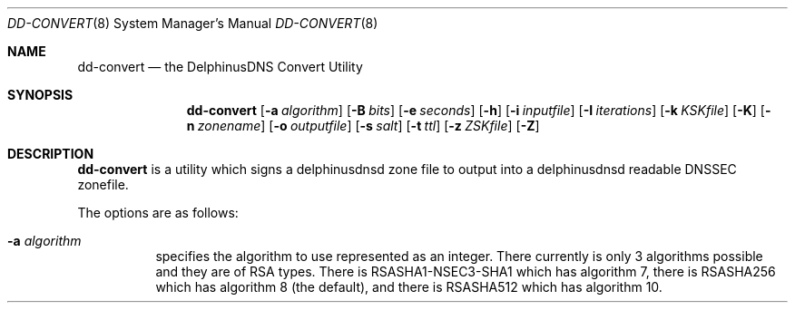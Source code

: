 .\" Copyright (c) 2017 Peter J. Philipp
.\" All rights reserved.
.\"
.\" Redistribution and use in source and binary forms, with or without
.\" modification, are permitted provided that the following conditions
.\" are met:
.\" 1. Redistributions of source code must retain the above copyright
.\"    notice, this list of conditions and the following disclaimer.
.\" 2. Redistributions in binary form must reproduce the above copyright
.\"    notice, this list of conditions and the following disclaimer in the
.\"    documentation and/or other materials provided with the distribution.
.\" 3. The name of the author may not be used to endorse or promote products
.\"    derived from this software without specific prior written permission
.\"
.\" THIS SOFTWARE IS PROVIDED BY THE AUTHOR ``AS IS'' AND ANY EXPRESS OR
.\" IMPLIED WARRANTIES, INCLUDING, BUT NOT LIMITED TO, THE IMPLIED WARRANTIES
.\" OF MERCHANTABILITY AND FITNESS FOR A PARTICULAR PURPOSE ARE DISCLAIMED.
.\" IN NO EVENT SHALL THE AUTHOR BE LIABLE FOR ANY DIRECT, INDIRECT,
.\" INCIDENTAL, SPECIAL, EXEMPLARY, OR CONSEQUENTIAL DAMAGES (INCLUDING, BUT
.\" NOT LIMITED TO, PROCUREMENT OF SUBSTITUTE GOODS OR SERVICES; LOSS OF USE,
.\" DATA, OR PROFITS; OR BUSINESS INTERRUPTION) HOWEVER CAUSED AND ON ANY
.\" THEORY OF LIABILITY, WHETHER IN CONTRACT, STRICT LIABILITY, OR TORT
.\" (INCLUDING NEGLIGENCE OR OTHERWISE) ARISING IN ANY WAY OUT OF THE USE OF
.\" THIS SOFTWARE, EVEN IF ADVISED OF THE POSSIBILITY OF SUCH DAMAGE.
.\"
.Dd January 2, 2017
.Dt DD-CONVERT 8
.Os 
.Sh NAME
.Nm dd-convert
.Nd the DelphinusDNS Convert Utility
.Sh SYNOPSIS
.Nm dd-convert
.Op Fl a Ar algorithm
.Op Fl B Ar bits
.Op Fl e Ar seconds
.Op Fl h
.Op Fl i Ar inputfile
.Op Fl I Ar iterations
.Op Fl k Ar KSKfile
.Op Fl K
.Op Fl n Ar zonename
.Op Fl o Ar outputfile
.Op Fl s Ar salt
.Op Fl t Ar ttl
.Op Fl z Ar ZSKfile
.Op Fl Z
.Sh DESCRIPTION
.Nm
is a utility which signs a delphinusdnsd zone file to output into a 
delphinusdnsd readable DNSSEC zonefile.
.Pp
The options are as follows:
.Pp
.Bl -tag -width Ds
.It Xo
.Fl a
.Ar algorithm
.Xc
specifies the algorithm to use represented as an integer.  There currently is
only 3 algorithms possible and they are of RSA types.  There is 
RSASHA1-NSEC3-SHA1
which has algorithm 7, there is RSASHA256 which has algorithm 8 (the default), 
and there is RSASHA512 which has algorithm 10.
.It Xo
.Fl B
.Ar bits
Specifies the number of bits used with the algorithm.  The default value is
2048.
.It Xo
.Fl e
.Ar seconds
Specifies how many seconds into the future the expiry time of the signed zone
will be.  By default this is 5184000 seconds.  To re-sign a zone with a
different signtime than what the current available time (now) is, you'll have
to recompile the binary with PROVIDED_SIGNTIME set to 1.
.It Xo
.Fl h
Provides a usage output.
.It Xo
.Fl i
.Ar inputfile
Specifies an inputfile, used in conjunction with the
.Fl n
option which specifies the name of the zone.
.It Xo
.Fl I 
.Ar iterations
This is the number of iterations used with the NSEC3 resource record hash that 
.Nm
 produces.
.It Xo
.Fl k
.Ar KSKfile
When re-signing a zone with a provided KSK keyfile use this option to specify
the KSK file.  Roll-overs are not yet supported.
.It Xo
.Fl K
Sign a zone with a newly created KSK keyfile.  It is assumed that LibreSSL will
create random defaults that are cryptographically strong.
.It Xo
.Fl n
.Ar zonename
This option in conjunction with the 
Fl i
option must be provided.  Otherwise dd-convert will not know what to sign.
.It Xo
.Fl o
.Ar outputfile
When this option is not specified dd-convert will output to standard output.  A
- provided to this option will also output to standard output otherwise it will
be output to the specified file.
.It Xo
.Fl s
.Ar salt
is the salt for the NSEC3 hash.  This is a security option that applies the
same as anything that requires salt.  The input is in hexadecimal.
.It Xo
.Fl t
.Ar ttl
is the time to live for created DNSKEY resource records.  Default is 3600.
.It Xo
.Fl z
.Ar ZSKfile
When re-signing a zone with a provided ZSK keyfile use this option to 
specify the KSK file.  Roll-overs are not yet supported.
.It Xo
.Fl Z
Sign a zone with a newly created ZSK keyfile.  It is assumed that LibreSSL
will create random defaults that are cryptographically strong.
.El
.Sh FILES
.Pa tmp/
.Sh SEE ALSO
.Xr delphinusdnsd 8 , 
.Xr delphinusdns.conf 5 , 
.Sh AUTHORS
This software was written by
.An Peter J. Philipp Aq pjp@centroid.eu

